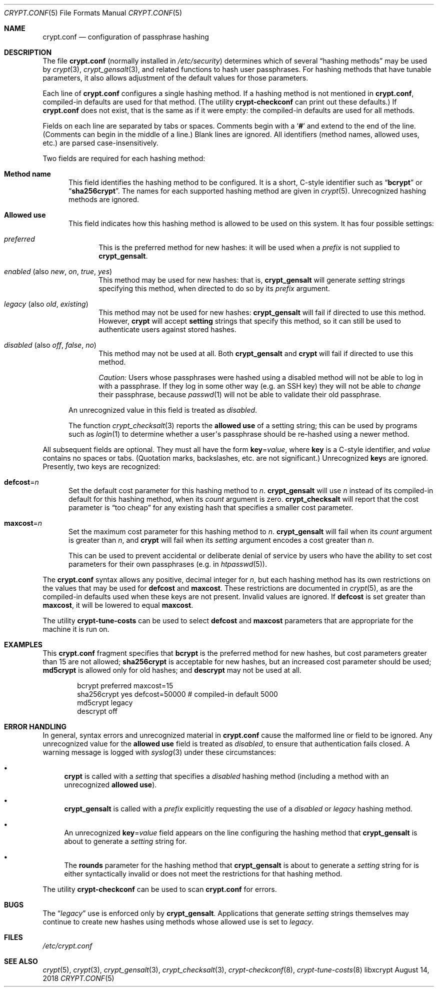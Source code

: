 .\" Written by Zack Weinberg <zackw at panix.com> in 2018.
.\"
.\" To the extent possible under law, the authors have waived
.\" all copyright and related or neighboring rights to this work.
.\" See https://creativecommons.org/publicdomain/zero/1.0/ for further
.\" details.
.\"
.Dd August 14, 2018
.Dt CRYPT.CONF 5
.Os "libxcrypt"
.Sh NAME
.Nm crypt.conf
.Nd configuration of passphrase hashing
.Sh DESCRIPTION
The file
.Nm
(normally installed in
.Pa /etc/security )
determines which of several
.Dq hashing methods
may be used by
.Xr crypt 3 ,
.Xr crypt_gensalt 3 ,
and related functions to hash user passphrases.
For hashing methods that have tunable parameters,
it also allows adjustment of the default values for those parameters.
.Pp
Each line of
.Nm
configures a single hashing method.
If a hashing method is not mentioned in
.Nm ,
compiled-in defaults are used for that method.
(The utility
.Nm crypt\-checkconf
can print out these defaults.)
If
.Nm
does not exist,
that is the same as if it were empty:
the compiled-in defaults are used for all methods.
.Pp
Fields on each line are separated by tabs or spaces.
Comments begin with a
.Sq Li \&#
and extend to the end of the line.
(Comments can begin in the middle of a line.)
Blank lines are ignored.
All identifiers (method names, allowed uses, etc.) are parsed
case-insensitively.
.Pp
Two fields are required for each hashing method:
.Bl -tag -width 3n
.It Sy Method name
This field identifies the hashing method to be configured.
It is a short, C-style identifier
such as
.Dq Sy bcrypt
or
.Dq Sy sha256crypt .
The names for each supported hashing method are given in
.Xr crypt 5 .
Unrecognized hashing methods are ignored.
.It Sy Allowed use
This field indicates how this hashing method is allowed to be used
on this system.
It has four possible settings:
.Bl -tag -width 3n
.It Ar preferred
This is the preferred method for new hashes: it will be used when a
.Ar prefix
is not supplied to
.Nm crypt_gensalt .
.It Ar enabled No (also Ar new , on , true , yes )
This method may be used for new hashes: that is,
.Nm crypt_gensalt
will generate
.Ar setting
strings specifying this method,
when directed to do so by its
.Ar prefix
argument.
.It Ar legacy No (also Ar old , existing )
This method may not be used for new hashes:
.Nm crypt_gensalt
will fail if directed to use this method.
However,
.Nm crypt
will accept
.Nm setting
strings that specify this method,
so it can still be used
to authenticate users against stored hashes.
.It Ar disabled No (also Ar off , false , no )
This method may not be used at all.
Both
.Nm crypt_gensalt
and
.Nm crypt
will fail if directed to use this method.
.Pp
.Em Caution:
Users whose passphrases were hashed using a disabled method
will not be able to log in with a passphrase.
If they log in some other way
(e.g.\& an SSH key)
they will not be able to
.Em change
their passphrase, because
.Xr passwd 1
will not be able to validate their old passphrase.
.El
.Pp
An unrecognized value in this field is treated as
.Ar disabled .
.Pp
The function
.Xr crypt_checksalt 3
reports the
.Sy allowed use
of a setting string;
this can be used by programs such as
.Xr login 1
to determine whether a user\(aqs passphrase should be re-hashed
using a newer method.
.El
.Pp
All subsequent fields are optional.
They must all have the form
.Bk
.Sy key Ns = Ns Ar value ,
.Ek
where
.Sy key
is a C-style identifier, and
.Ar value
contains no spaces or tabs.
(Quotation marks, backslashes, etc.\& are not significant.)
Unrecognized
.Sy key Ns s
are ignored.
Presently, two keys are recognized:
.Bl -tag -width 3n
.It Sy defcost Ns = Ns Ar n
Set the default cost parameter for this hashing method to
.Ar n .
.Nm crypt_gensalt
will use
.Ar n
instead of its compiled-in default for this hashing method,
when its
.Ar count
argument is zero.
.Nm crypt_checksalt
will report that the cost parameter is
.Dq too cheap
for any existing hash that specifies a smaller cost parameter.
.Pp
.It Sy maxcost Ns = Ns Ar n
Set the maximum cost parameter for this hashing method to
.Ar n .
.Nm crypt_gensalt
will fail when its
.Ar count
argument is greater than
.Ar n ,
and
.Nm crypt
will fail when its
.Ar setting
argument encodes a cost greater than
.Ar n .
.Pp
This can be used to prevent accidental or deliberate denial of service
by users who have the ability to set cost parameters
for their own passphrases
(e.g. in
.Xr htpasswd 5 ) .
.El
.Pp
The
.Nm
syntax allows any positive, decimal integer for
.Ar n ,
but each hashing method has its own restrictions
on the values that may be used for
.Sy defcost
and
.Sy maxcost .
These restrictions are documented in
.Xr crypt 5 ,
as are the compiled-in defaults used when these keys are not present.
Invalid values are ignored.
If
.Sy defcost
is set greater than
.Sy maxcost ,
it will be lowered to equal
.Sy maxcost .
.Pp
The utility
.Nm crypt\-tune\-costs
can be used to select
.Sy defcost
and
.Sy maxcost
parameters that are appropriate for the machine it is run on.
.Sh EXAMPLES
This
.Nm
fragment specifies that
.Nm bcrypt
is the preferred method for new hashes,
but cost parameters greater than 15 are not allowed;
.Nm sha256crypt
is acceptable for new hashes,
but an increased cost parameter should be used;
.Nm md5crypt
is allowed only for old hashes;
and
.Nm descrypt
may not be used at all.
.Bd -literal -offset indent
bcrypt        preferred maxcost=15
sha256crypt   yes       defcost=50000  # compiled-in default 5000
md5crypt      legacy
descrypt      off
.Ed
.Sh ERROR HANDLING
In general, syntax errors and unrecognized material in
.Nm
cause the malformed line or field to be ignored.
Any unrecognized value for the
.Sy allowed use
field is treated as
.Ar disabled ,
to ensure that authentication fails closed.
A warning message is logged with
.Xr syslog 3
under these circumstances:
.Bl -bullet
.It
.Nm crypt
is called with a
.Ar setting
that specifies a
.Ar disabled
hashing method
(including a method with an unrecognized
.Sy allowed use ) .
.It
.Nm crypt_gensalt
is called with a
.Ar prefix
explicitly requesting the use of a
.Ar disabled
or
.Ar legacy
hashing method.
.It
An unrecognized
.Sy key Ns = Ns Ar value
field appears on the line configuring the hashing method that
.Nm crypt_gensalt
is about to generate a
.Ar setting
string for.
.It
The
.Sy rounds
parameter for the hashing method that
.Nm crypt_gensalt
is about to generate a
.Ar setting
string for
is either syntactically invalid
or does not meet the restrictions for that hashing method.
.El
.Pp
The utility
.Nm crypt\-checkconf
can be used to scan
.Nm
for errors.
.Sh BUGS
The
.Dq Ar legacy
use is enforced only by
.Nm crypt_gensalt .
Applications that generate
.Ar setting
strings themselves may continue to create new hashes using methods whose
allowed use is set to
.Ar legacy .
.Sh FILES
.Pa /etc/crypt.conf
.Sh SEE ALSO
.Xr crypt 5 ,
.Xr crypt 3 ,
.Xr crypt_gensalt 3 ,
.Xr crypt_checksalt 3 ,
.Xr crypt\-checkconf 8 ,
.Xr crypt\-tune\-costs 8
